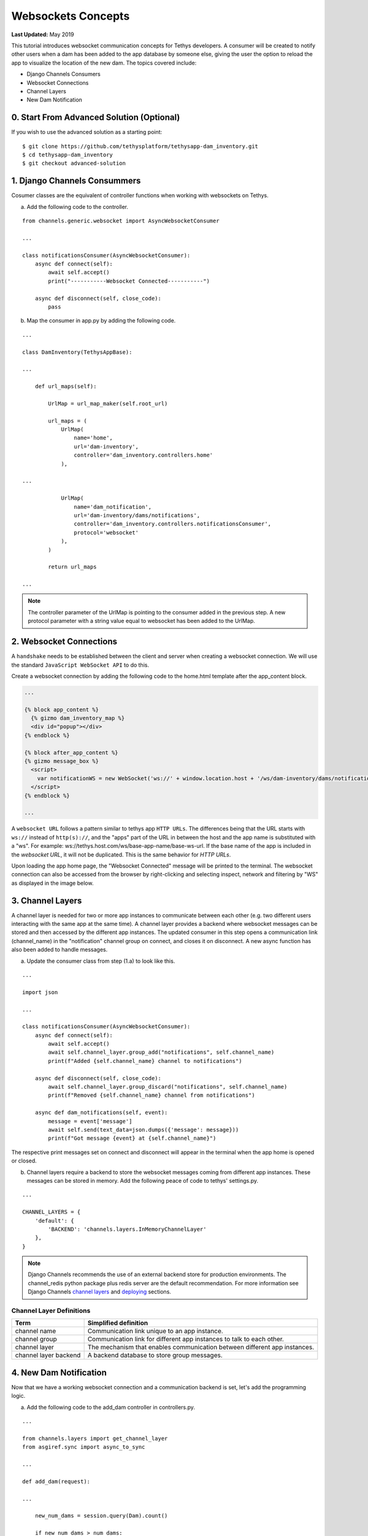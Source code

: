 *******************
Websockets Concepts
*******************

**Last Updated:** May 2019

This tutorial introduces websocket communication concepts for Tethys developers. A consumer will be created to notify other users when a dam has been added to the app database by someone else, giving the user the option to reload the app to visualize the location of the new dam. The topics covered include:

* Django Channels Consumers
* Websocket Connections
* Channel Layers
* New Dam Notification

0. Start From Advanced Solution (Optional)
==========================================

If you wish to use the advanced solution as a starting point:

::

    $ git clone https://github.com/tethysplatform/tethysapp-dam_inventory.git
    $ cd tethysapp-dam_inventory
    $ git checkout advanced-solution

1. Django Channels Consummers
=============================

Cosumer classes are the equivalent of controller functions when working with websockets on Tethys.

a. Add the following code to the controller.

::

    from channels.generic.websocket import AsyncWebsocketConsumer

    ...

    class notificationsConsumer(AsyncWebsocketConsumer):
        async def connect(self):
            await self.accept()
            print("-----------Websocket Connected-----------")

        async def disconnect(self, close_code):
            pass

b. Map the consumer in app.py by adding the following code.

::

    ...

    class DamInventory(TethysAppBase):

    ...

        def url_maps(self):

            UrlMap = url_map_maker(self.root_url)

            url_maps = (
                UrlMap(
                    name='home',
                    url='dam-inventory',
                    controller='dam_inventory.controllers.home'
                ),

    ...

                UrlMap(
                    name='dam_notification',
                    url='dam-inventory/dams/notifications',
                    controller='dam_inventory.controllers.notificationsConsumer',
                    protocol='websocket'
                ),
            )

            return url_maps

    ...

.. note::

    The controller parameter of the UrlMap is pointing to the consumer added in the previous step. A new protocol parameter with a string value equal to websocket has been added to the UrlMap.

2. Websocket Connections
========================

A ``handshake`` needs to be established between the client and server when creating a websocket connection. We will use the standard ``JavaScript WebSocket API`` to do this.

Create a websocket connection by adding the following code to the home.html template after the app_content block.

.. code-block:: html+jinja

    ...

    {% block app_content %}
      {% gizmo dam_inventory_map %}
      <div id="popup"></div>
    {% endblock %}

    {% block after_app_content %}
    {% gizmo message_box %}
      <script>
        var notificationWS = new WebSocket('ws://' + window.location.host + '/ws/dam-inventory/dams/notifications/');
      </script>
    {% endblock %}

    ...

A ``websocket URL`` follows a pattern similar to tethys app ``HTTP URLs``. The differences being that the URL starts with ``ws://`` instead of ``http(s)://``, and the "apps" part of the URL in between the host and the app name is substituted with a "ws". For example: ws://tethys.host.com/ws/base-app-name/base-ws-url. If the base name of the app is included in the `websocket URL`, it will not be duplicated. This is the same behavior for `HTTP URLs`.

Upon loading the app home page, the "Websocket Connected" message will be printed to the terminal. The websocket connection can also be accessed from the browser by right-clicking and selecting inspect, network and filtering by "WS" as displayed in the image below.

.. image:: ../../images/tutorial/advanced/ws-conn-browser.png
   :width: 600px
   :align: center

3. Channel Layers
=================

A channel layer is needed for two or more app instances to communicate between each other (e.g. two different users interacting with the same app at the same time). A channel layer provides a backend where websocket messages can be stored and then accessed by the different app instances. The updated consumer in this step opens a communication link (channel_name) in the "notification" channel group on connect, and closes it on disconnect. A new async function has also been added to handle messages.

a. Update the consumer class from step (1.a) to look like this.

::

    ...

    import json

    ...

    class notificationsConsumer(AsyncWebsocketConsumer):
        async def connect(self):
            await self.accept()
            await self.channel_layer.group_add("notifications", self.channel_name)
            print(f"Added {self.channel_name} channel to notifications")

        async def disconnect(self, close_code):
            await self.channel_layer.group_discard("notifications", self.channel_name)
            print(f"Removed {self.channel_name} channel from notifications")

        async def dam_notifications(self, event):
            message = event['message']
            await self.send(text_data=json.dumps({'message': message}))
            print(f"Got message {event} at {self.channel_name}")

The respective print messages set on connect and disconnect will appear in the terminal when the app home is opened or closed.

b. Channel layers require a backend to store the websocket messages coming from different app instances. These messages can be stored in memory. Add the following peace of code to tethys' settings.py.

::

    ...

    CHANNEL_LAYERS = {
        'default': {
            'BACKEND': 'channels.layers.InMemoryChannelLayer'
        },
    }

.. note::

    Django Channels recommends the use of an external backend store for production environments. The channel_redis python package plus redis server are the default recommendation. For more information see Django Channels `channel layers <https://channels.readthedocs.io/en/latest/topics/channel_layers.html>`_ and `deploying <https://channels.readthedocs.io/en/latest/deploying.html>`_ sections.

Channel Layer Definitions
-------------------------

+---------------+-----------------------------------------------+
| Term          | Simplified definition                         |
+===============+===============================================+
| channel name  | Communication link unique to an app instance. |
+---------------+-----------------------------------------------+
| channel group | Communication link for different app          |
|               | instances to talk to each other.              |
+---------------+-----------------------------------------------+
| channel layer | The mechanism that enables communication      |
|               | between different app instances.              |
+---------------+-----------------------------------------------+
| channel layer | A backend database to store group messages.   |
| backend       |                                               |
+---------------+-----------------------------------------------+

4. New Dam Notification
=======================

Now that we have a working websocket connection and a communication backend is set, let's add the programming logic.

a. Add the following code to the add_dam controller in controllers.py.

::

    ...

    from channels.layers import get_channel_layer
    from asgiref.sync import async_to_sync

    ...

    def add_dam(request):

    ...

        new_num_dams = session.query(Dam).count()

        if new_num_dams > num_dams:
            channel_layer = get_channel_layer()
            async_to_sync(channel_layer.group_send)(
                "notifications", {
                    "type": "dam_notifications",
                    "message": "New Dam"
                }
            )

        return redirect(reverse('dam_inventory:home'))

    messages.error(request, "Please fix errors.")

This piece of code checks to see if a new dam has been added and if so it sends a message to the notification group. Notice that the type of the group message is ``dam_notifications``; this is the same consumer function defined in step (3.a) and therefore the print message assigned to this function will appear on the terminal when the condition is triggered and the message is sent.

.. note::

    Channel layers can easily be accessed from within a consumer by calling ``self.channel_layer``. From outside the consumer they can be called with ``channels.layers.get_channel_layer``.

.. note::

    Channel layers are purely asynchronous so they need to be wrapped in a converter like ``async_to_sync`` to be used from synchronous code.

b. Let's create a message box to display our notification when a new app is added. Add the following code to the home controller in controllers.py.

::

    ...

    from tethys_sdk.gizmos import (MapView, Button, TextInput, DatePicker, SelectInput, DataTableView, MVDraw, MVView,
                                   MVLayer, MessageBox)

    ...

    def home(request):

    ...

        message_box = MessageBox(name='notification',
                                 title='',
                                 dismiss_button='Nevermind',
                                 affirmative_button='Refresh',
                                 affirmative_attributes='onClick=window.location.href=window.location.href;')

        context = {
            'dam_inventory_map': dam_inventory_map,
            'message_box': message_box,
            'add_dam_button': add_dam_button,
            'can_add_dams': has_permission(request, 'add_dams')
        }

        return render(request, 'dam_inventory/home.html', context)

    ...


This gismo creates an empty message box with a current page refresh. It will be populated in the next step based on our websocket connection.

h. Now that the logic has been added, lets modify the websocket connection from step (2) to listen for any ``New Dam`` messages and populate our message box accordingly. Update the code in home.html as follows.

.. code-block:: html+jinja

    ...

    {% block app_content %}
      {% gizmo dam_inventory_map %}
      <div id="popup"></div>
    {% endblock %}

    {% block after_app_content %}
    {% gizmo message_box %}
      <script>
        var notificationWS = new WebSocket('ws://' + window.location.host + '/ws/dam-inventory/dams/notifications/');
        var nDiv = $("#notification");
        var nTitle = $("#notificationLabel");
        var nContent = $('#notification .lead');

        notificationWS.onmessage = function (e) {
          var data = JSON.parse(e.data);
          if (data["message"] = "New Dam") {
            nTitle.html('Dam Notification');
            nContent.html('A new dam has been added. Refresh this page to load it.');
            nDiv.modal();
          }
        };
      </script>
    {% endblock %}

Besides the message_box gizmo, a simple ``JavaScript`` conditional has been added to display and populate the message box if the message our websocket connection listened for is equal to ``New Dam``.

Test the websocket communication by opening two instances of the dam inventory app at the same time. Add an dam in one instance, a message box will display on the home of the other instance suggesting a refresh to display the newly added dam.

.. note::

    Other websockets could be added to the app as a way of practice. For example: another message box when a hydrograph has been added to a dam.

5. Solution
===========

This concludes the websockets tutorial. You can view the solution on GitHub at `<https://github.com/tethysplatform/tethysapp-dam_inventory>`_ or clone it as follows:

::

    $ git clone https://github.com/tethysplatform/tethysapp-dam_inventory.git
    $ cd tethysapp-dam_inventory
    $ git checkout websocket-solution
